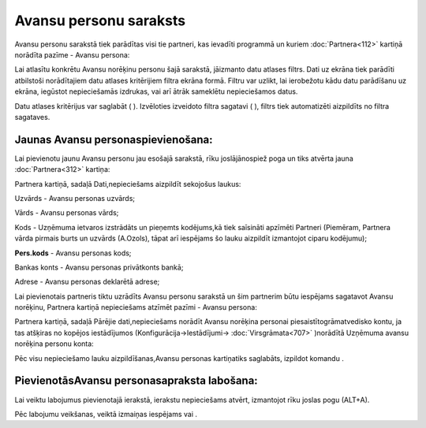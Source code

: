 .. 196 Avansu personu saraksts*************************** 
Avansu personu sarakstā tiek parādītas visi tie partneri, kas ievadīti
programmā un kuriem :doc:`Partnera<112>` kartiņā norādīta pazīme -
Avansu persona:



|images_ozols/25249.png|



Lai atlasītu konkrētu Avansu norēķinu personu šajā sarakstā, jāizmanto
datu atlases filtrs. Dati uz ekrāna tiek parādīti atbilstoši
norādītajiem datu atlases kritērijiem filtra ekrāna formā. Filtru var
uzlikt, lai ierobežotu kādu datu parādīšanu uz ekrāna, iegūstot
nepieciešamās izdrukas, vai arī ātrāk sameklētu nepieciešamos datus.

Datu atlases kritērijus var saglabāt ( |images_ozols/24938.png| ).
Izvēloties izveidoto filtra sagatavi ( |images_ozols/24943.png| ),
filtrs tiek automatizēti aizpildīts no filtra sagataves.



Jaunas Avansu personaspievienošana:
```````````````````````````````````

Lai pievienotu jaunu Avansu personu jau esošajā sarakstā, rīku
joslājānospiež poga |images_ozols/24708.png| un tiks atvērta jauna
:doc:`Partnera<312>` kartiņa:



|images_ozols/25251.png|

Partnera kartiņā, sadaļā Dati,nepieciešams aizpildīt sekojošus laukus:



Uzvārds - Avansu personas uzvārds;

Vārds - Avansu personas vārds;

Kods - Uzņēmuma ietvaros izstrādāts un pieņemts kodējums,kā tiek
saīsināti apzīmēti Partneri (Piemēram, Partnera vārda pirmais burts un
uzvārds (A.Ozols), tāpat arī iespējams šo lauku aizpildīt izmantojot
ciparu kodējumu);

**Pers.kods** - Avansu personas kods;

Bankas konts - Avansu personas privātkonts bankā;

Adrese - Avansu personas deklarētā adrese;



Lai pievienotais partneris tiktu uzrādīts Avansu personu sarakstā un
šim partnerim būtu iespējams sagatavot Avansu norēķinu, Partnera
kartiņā nepieciešams atzīmēt pazīmi - Avansu persona:

|images_ozols/25250.png|



Partnera kartiņā, sadaļā Pārējie dati,nepieciešams norādīt Avansu
norēķina personai piesaistītogrāmatvedisko kontu, ja tas atšķiras no
kopējos iestādījumos (Konfigurācija->Iestādījumi->
:doc:`Virsgrāmata<707>` )norādītā Uzņēmuma avansu norēķina personu
konta:



|images_ozols/25252.png|



Pēc visu nepieciešamo lauku aizpildīšanas,Avansu personas kartiņatiks
saglabāts, izpildot komandu |images_ozols/24615.jpg| .



PievienotāsAvansu personasapraksta labošana:
````````````````````````````````````````````

Lai veiktu labojumus pievienotajā ierakstā, ierakstu nepieciešams
atvērt, izmantojot rīku joslas pogu |images_ozols/24709.png| (ALT+A).

Pēc labojumu veikšanas, veiktā izmaiņas iespējams
|images_ozols/24615.jpg| vai |images_ozols/24617.jpg| .



.. |images_ozols/25249.png| image:: images_ozols/25249.png
       :scale: 100%

.. |images_ozols/24938.png| image:: images_ozols/24938.png
       :scale: 100%

.. |images_ozols/24943.png| image:: images_ozols/24943.png
       :scale: 100%

.. |images_ozols/24708.png| image:: images_ozols/24708.png
       :scale: 100%

.. |images_ozols/25251.png| image:: images_ozols/25251.png
       :scale: 100%

.. |images_ozols/25250.png| image:: images_ozols/25250.png
       :scale: 100%

.. |images_ozols/25252.png| image:: images_ozols/25252.png
       :scale: 100%

.. |images_ozols/24615.jpg| image:: images_ozols/24615.jpg
       :scale: 100%

.. |images_ozols/24709.png| image:: images_ozols/24709.png
       :scale: 100%

.. |images_ozols/24615.jpg| image:: images_ozols/24615.jpg
       :scale: 100%

.. |images_ozols/24617.jpg| image:: images_ozols/24617.jpg
       :scale: 100%

 